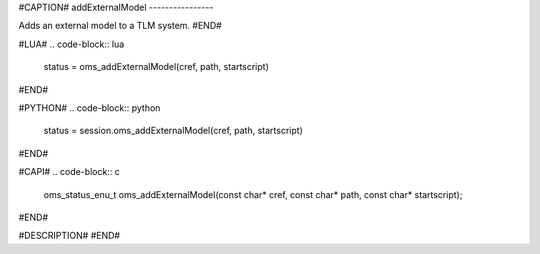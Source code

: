#CAPTION#
addExternalModel
----------------

Adds an external model to a TLM system.
#END#

#LUA#
.. code-block:: lua

  status = oms_addExternalModel(cref, path, startscript)

#END#

#PYTHON#
.. code-block:: python

  status = session.oms_addExternalModel(cref, path, startscript)

#END#

#CAPI#
.. code-block:: c

  oms_status_enu_t oms_addExternalModel(const char* cref, const char* path, const char* startscript);

#END#

#DESCRIPTION#
#END#
